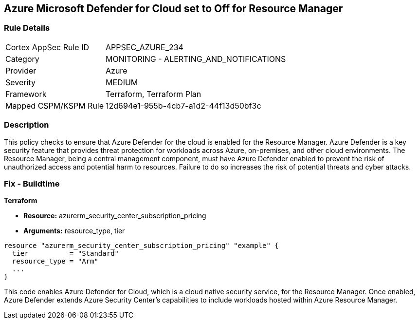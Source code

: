 
== Azure Microsoft Defender for Cloud set to Off for Resource Manager

=== Rule Details

[cols="1,2"]
|===
|Cortex AppSec Rule ID |APPSEC_AZURE_234
|Category |MONITORING - ALERTING_AND_NOTIFICATIONS
|Provider |Azure
|Severity |MEDIUM
|Framework |Terraform, Terraform Plan
|Mapped CSPM/KSPM Rule |12d694e1-955b-4cb7-a1d2-44f13d50bf3c
|===


=== Description

This policy checks to ensure that Azure Defender for the cloud is enabled for the Resource Manager. Azure Defender is a key security feature that provides threat protection for workloads across Azure, on-premises, and other cloud environments. The Resource Manager, being a central management component, must have Azure Defender enabled to prevent the risk of unauthorized access and potential harm to resources. Failure to do so increases the risk of potential threats and cyber attacks.

=== Fix - Buildtime

*Terraform*

* *Resource:* azurerm_security_center_subscription_pricing
* *Arguments:* resource_type, tier


[source,go]
----
resource "azurerm_security_center_subscription_pricing" "example" {
  tier          = "Standard"
  resource_type = "Arm"
  ...
}
----

This code enables Azure Defender for Cloud, which is a cloud native security service, for the Resource Manager. Once enabled, Azure Defender extends Azure Security Center's capabilities to include workloads hosted within Azure Resource Manager.
